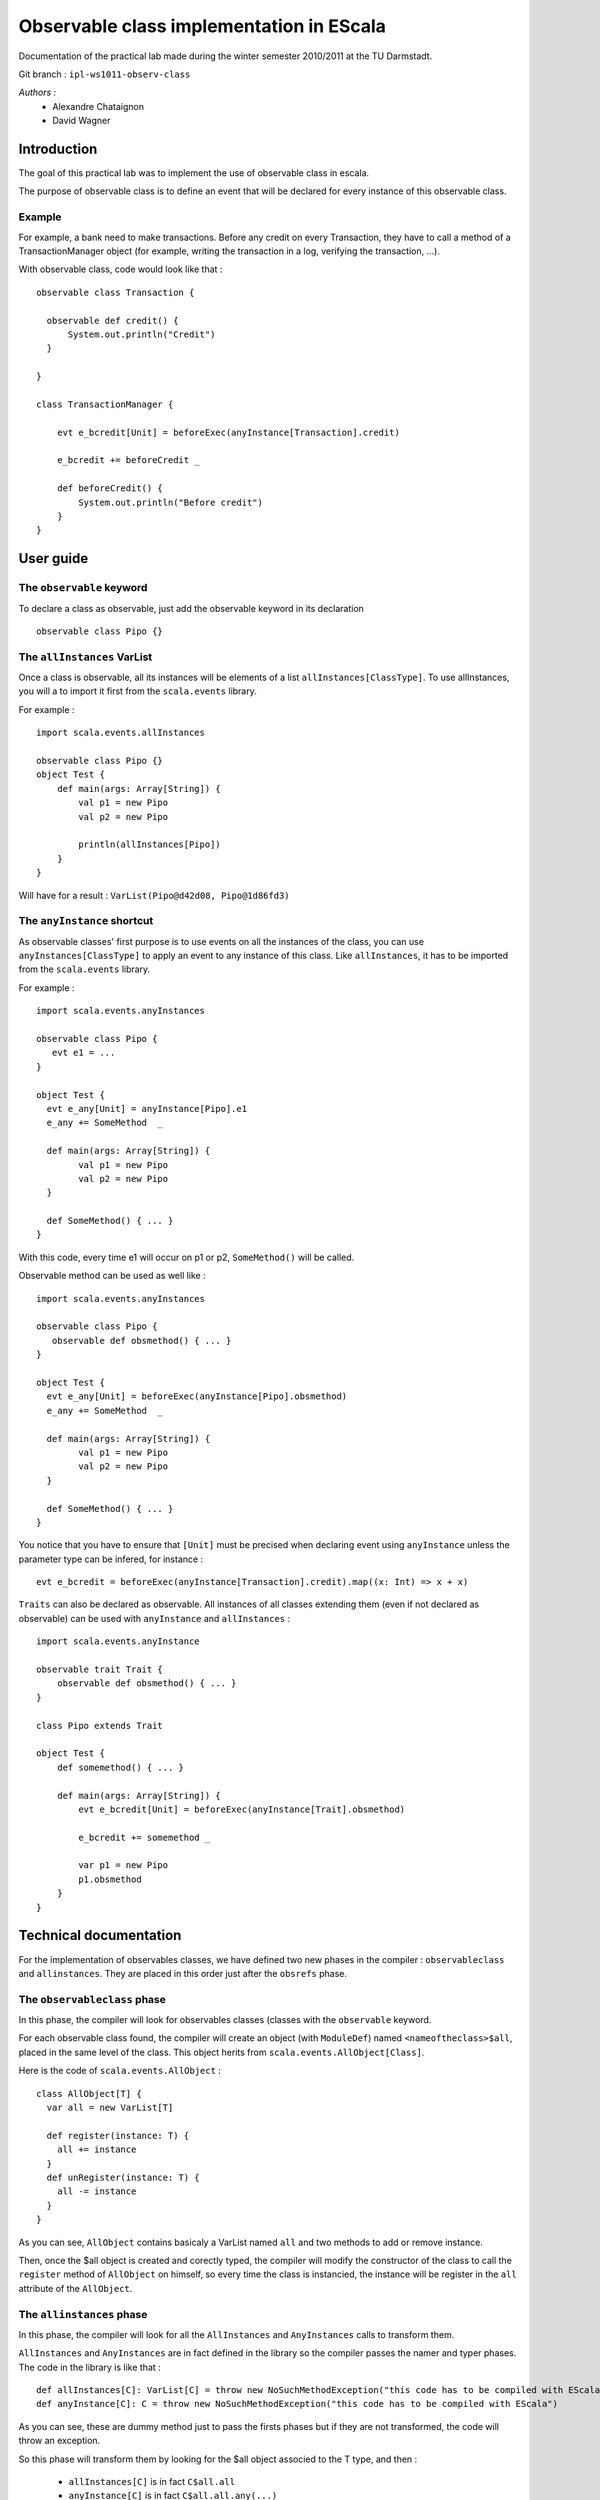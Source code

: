 Observable class implementation in EScala
=========================================

Documentation of the practical lab made during 
the winter semester 2010/2011 at the TU Darmstadt.

Git branch : ``ipl-ws1011-observ-class``

*Authors :*
 * Alexandre Chataignon
 * David Wagner


Introduction
------------

The goal of this practical lab was to implement the use 
of observable class in escala.

The purpose of observable class is to define an event that
will be declared for every instance of this observable class.

Example
~~~~~~~

For example, a bank need to make transactions. Before any credit on 
every Transaction, they have to call a method of a TransactionManager object
(for example, writing the transaction in a log, verifying the transaction, ...).

With observable class, code would look like that : ::
  
  observable class Transaction {

    observable def credit() {
        System.out.println("Credit")
    }

  }
  
  class TransactionManager {
  
      evt e_bcredit[Unit] = beforeExec(anyInstance[Transaction].credit)
      
      e_bcredit += beforeCredit _
  
      def beforeCredit() {
          System.out.println("Before credit")
      }
  }

User guide
----------

The ``observable`` keyword
~~~~~~~~~~~~~~~~~~~~~~~~~~

To declare a class as observable, just add the observable keyword in its declaration ::
  
    observable class Pipo {}


The ``allInstances`` VarList
~~~~~~~~~~~~~~~~~~~~~~~~~~~~

Once a class is observable, all its instances will be elements of a list ``allInstances[ClassType]``.
To use allInstances, you will a to import it first from the ``scala.events`` library. 

For example : ::
  
  import scala.events.allInstances

  observable class Pipo {}
  object Test {
      def main(args: Array[String]) {
          val p1 = new Pipo
          val p2 = new Pipo

          println(allInstances[Pipo])
      }
  }

Will have for a result : ``VarList(Pipo@d42d08, Pipo@1d86fd3)``

The ``anyInstance`` shortcut
~~~~~~~~~~~~~~~~~~~~~~~~~~~~~

As observable classes' first purpose is to use events on all the instances of the class, 
you can use ``anyInstances[ClassType]`` to apply an event to any instance of this class.
Like ``allInstances``, it has to be imported from the ``scala.events`` library.

For example : ::
  
  import scala.events.anyInstances

  observable class Pipo {
     evt e1 = ...
  }
  
  object Test {
    evt e_any[Unit] = anyInstance[Pipo].e1
    e_any += SomeMethod  _

    def main(args: Array[String]) {
          val p1 = new Pipo
          val p2 = new Pipo
    }
    
    def SomeMethod() { ... }
  }

With this code, every time e1 will occur on p1 or p2, ``SomeMethod()`` will be
called.

Observable method can be used as well like : ::

  import scala.events.anyInstances

  observable class Pipo {
     observable def obsmethod() { ... }
  }
  
  object Test {
    evt e_any[Unit] = beforeExec(anyInstance[Pipo].obsmethod)
    e_any += SomeMethod  _

    def main(args: Array[String]) {
          val p1 = new Pipo
          val p2 = new Pipo
    }
    
    def SomeMethod() { ... }
  }


You notice that you have to ensure that ``[Unit]`` must be precised when declaring event
using ``anyInstance`` unless the parameter type can be infered, for instance : ::

  evt e_bcredit = beforeExec(anyInstance[Transaction].credit).map((x: Int) => x + x)


``Traits`` can also be declared as observable. All instances of all classes
extending them (even if not declared as observable) can be used with
``anyInstance`` and ``allInstances`` : ::

  import scala.events.anyInstance

  observable trait Trait {
      observable def obsmethod() { ... }
  }
  
  class Pipo extends Trait
  
  object Test {
      def somemethod() { ... }
  
      def main(args: Array[String]) {
          evt e_bcredit[Unit] = beforeExec(anyInstance[Trait].obsmethod)
  
          e_bcredit += somemethod _
  
          var p1 = new Pipo
          p1.obsmethod
      }
  }

Technical documentation
-----------------------

For the implementation of observables classes, we have defined two new phases in
the compiler : ``observableclass`` and ``allinstances``. They are placed in this order
just after the ``obsrefs`` phase.

The ``observableclass`` phase
~~~~~~~~~~~~~~~~~~~~~~~~~~~~~

In this phase, the compiler will look for observables classes (classes with the 
``observable`` keyword.

For each observable class found, the compiler will create an object (with ``ModuleDef``)
named ``<nameoftheclass>$all``, placed in the same level of the class. This object herits 
from ``scala.events.AllObject[Class]``.

Here is the code of ``scala.events.AllObject`` : ::

  class AllObject[T] {
    var all = new VarList[T]
  
    def register(instance: T) {
      all += instance
    }
    def unRegister(instance: T) {
      all -= instance
    }
  }


As you can see, ``AllObject`` contains basicaly a VarList named ``all`` and two methods to add
or remove instance.

Then, once the $all object is created and corectly typed, the compiler will modify the constructor
of the class to call the ``register`` method of ``AllObject`` on himself, so every time the class
is instancied, the instance will be register in the ``all`` attribute of the ``AllObject``.

The ``allinstances`` phase
~~~~~~~~~~~~~~~~~~~~~~~~~~

In this phase, the compiler will look for all the ``AllInstances`` and ``AnyInstances`` 
calls to transform them.

``AllInstances`` and ``AnyInstances`` are in fact defined in the library so the compiler
passes the namer and typer phases. The code in the library is like that : ::
  
  def allInstances[C]: VarList[C] = throw new NoSuchMethodException("this code has to be compiled with EScala")
  def anyInstance[C]: C = throw new NoSuchMethodException("this code has to be compiled with EScala")

As you can see, these are dummy method just to pass the firsts phases but if they are not transformed, the code 
will throw an exception.

So this phase will transform them by looking for the $all object associed to the T type, and then :

 * ``allInstances[C]`` is in fact ``C$all.all``
 * ``anyInstance[C]`` is in fact ``C$all.all.any(...)``

